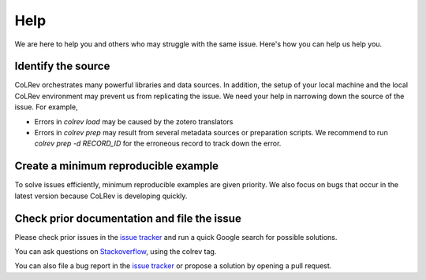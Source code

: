 
Help
==================================

We are here to help you and others who may struggle with the same issue.
Here's how you can help us help you.

Identify the source
------------------------------

CoLRev orchestrates many powerful libraries and data sources.
In addition, the setup of your local machine and the local CoLRev environment may prevent us from replicating the issue.
We need your help in narrowing down the source of the issue.
For example,

- Errors in *colrev load* may be caused by the zotero translators
- Errors in *colrev prep* may result from several metadata sources or preparation scripts. We recommend to run *colrev prep -d RECORD_ID* for the erroneous record to track down the error.

Create a minimum reproducible example
------------------------------------------

To solve issues efficiently, minimum reproducible examples are given priority. We also focus on bugs that occur in the latest version because CoLRev is developing quickly.

Check prior documentation and file the issue
----------------------------------------------

Please check prior issues in the `issue tracker <https://github.com/geritwagner/colrev_core/issues>`__ and run a quick Google search for possible solutions.

You can ask questions on `Stackoverflow <https://stackoverflow.com/>`_, using the colrev tag.

You can also file a bug report in the `issue tracker <https://github.com/geritwagner/colrev_core/issues>`__ or propose a solution by opening a pull request.

..
    FAQ

    add separate section "contribute": like https://www.tidyverse.org/contribute/#issues
